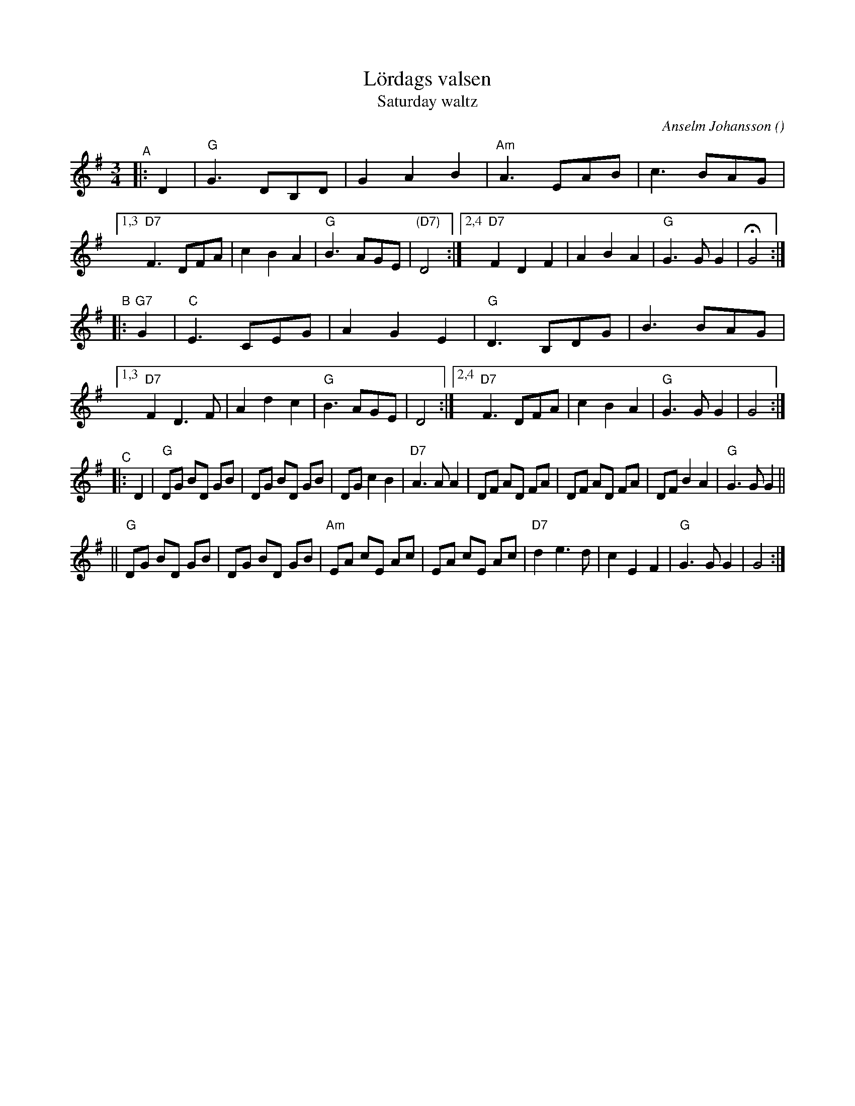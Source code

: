 X: 1
T: L\"ordags valsen
T: Saturday waltz
C: Anselm Johansson
R: waltz
O:
B:
D:
Z: 1998 by John Chambers <jc:trillian.mit.edu>
N:
M: 3/4
L: 1/8
K: G
"^A"|: D2 \
| "G"G3 DB,D | G2 A2 B2 | "Am"A3 EAB | c3 BAG |\
[1,3 "D7"F3 DFA | c2 B2 A2 | "G"B3 AGE | "(D7)"D4 :|\
[2,4 "D7"F2 D2 F2 | A2 B2 A2 | "G"G3 G G2 | HG4 :|
"^B"|: "G7"G2 \
| "C"E3 CEG | A2 G2 E2 | "G"D3 B,DG | B3 BAG |\
[1,3 "D7"F2 D3F | A2 d2 c2 | "G"B3 AGE | D4 :|\
[2,4 "D7"F3 DFA | c2 B2 A2 | "G"G3G G2 | G4 :|
"^C"|: D2 \
|  "G"DG BD GB | DG BD GB |     DG c2 B2 | "D7"A3 A A2 \
|     DF AD FA | DF AD FA |     DF B2 A2 | "G"G3 G G2 ||
|| "G"DG BD GB | DG BD GB | "Am"EA cE Ac | EA cE Ac \
| "D7"d2 e3  d | c2 E2 F2 |  "G"G3  G G2 | G4 :|
